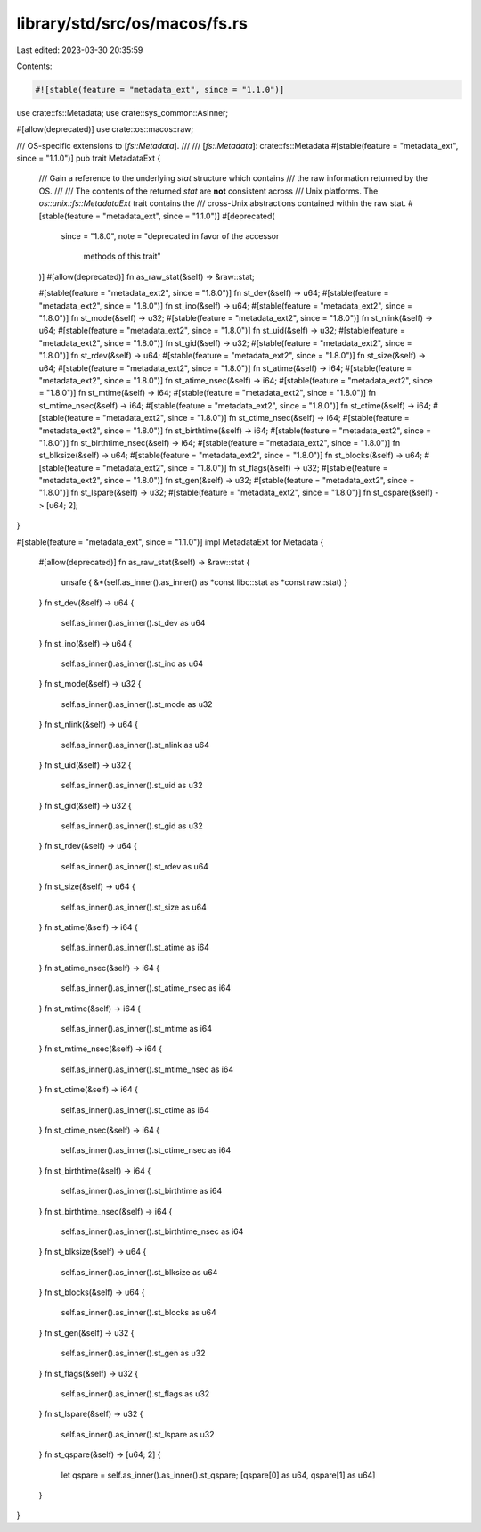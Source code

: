 library/std/src/os/macos/fs.rs
==============================

Last edited: 2023-03-30 20:35:59

Contents:

.. code-block:: rs

    #![stable(feature = "metadata_ext", since = "1.1.0")]

use crate::fs::Metadata;
use crate::sys_common::AsInner;

#[allow(deprecated)]
use crate::os::macos::raw;

/// OS-specific extensions to [`fs::Metadata`].
///
/// [`fs::Metadata`]: crate::fs::Metadata
#[stable(feature = "metadata_ext", since = "1.1.0")]
pub trait MetadataExt {
    /// Gain a reference to the underlying `stat` structure which contains
    /// the raw information returned by the OS.
    ///
    /// The contents of the returned `stat` are **not** consistent across
    /// Unix platforms. The `os::unix::fs::MetadataExt` trait contains the
    /// cross-Unix abstractions contained within the raw stat.
    #[stable(feature = "metadata_ext", since = "1.1.0")]
    #[deprecated(
        since = "1.8.0",
        note = "deprecated in favor of the accessor \
                methods of this trait"
    )]
    #[allow(deprecated)]
    fn as_raw_stat(&self) -> &raw::stat;

    #[stable(feature = "metadata_ext2", since = "1.8.0")]
    fn st_dev(&self) -> u64;
    #[stable(feature = "metadata_ext2", since = "1.8.0")]
    fn st_ino(&self) -> u64;
    #[stable(feature = "metadata_ext2", since = "1.8.0")]
    fn st_mode(&self) -> u32;
    #[stable(feature = "metadata_ext2", since = "1.8.0")]
    fn st_nlink(&self) -> u64;
    #[stable(feature = "metadata_ext2", since = "1.8.0")]
    fn st_uid(&self) -> u32;
    #[stable(feature = "metadata_ext2", since = "1.8.0")]
    fn st_gid(&self) -> u32;
    #[stable(feature = "metadata_ext2", since = "1.8.0")]
    fn st_rdev(&self) -> u64;
    #[stable(feature = "metadata_ext2", since = "1.8.0")]
    fn st_size(&self) -> u64;
    #[stable(feature = "metadata_ext2", since = "1.8.0")]
    fn st_atime(&self) -> i64;
    #[stable(feature = "metadata_ext2", since = "1.8.0")]
    fn st_atime_nsec(&self) -> i64;
    #[stable(feature = "metadata_ext2", since = "1.8.0")]
    fn st_mtime(&self) -> i64;
    #[stable(feature = "metadata_ext2", since = "1.8.0")]
    fn st_mtime_nsec(&self) -> i64;
    #[stable(feature = "metadata_ext2", since = "1.8.0")]
    fn st_ctime(&self) -> i64;
    #[stable(feature = "metadata_ext2", since = "1.8.0")]
    fn st_ctime_nsec(&self) -> i64;
    #[stable(feature = "metadata_ext2", since = "1.8.0")]
    fn st_birthtime(&self) -> i64;
    #[stable(feature = "metadata_ext2", since = "1.8.0")]
    fn st_birthtime_nsec(&self) -> i64;
    #[stable(feature = "metadata_ext2", since = "1.8.0")]
    fn st_blksize(&self) -> u64;
    #[stable(feature = "metadata_ext2", since = "1.8.0")]
    fn st_blocks(&self) -> u64;
    #[stable(feature = "metadata_ext2", since = "1.8.0")]
    fn st_flags(&self) -> u32;
    #[stable(feature = "metadata_ext2", since = "1.8.0")]
    fn st_gen(&self) -> u32;
    #[stable(feature = "metadata_ext2", since = "1.8.0")]
    fn st_lspare(&self) -> u32;
    #[stable(feature = "metadata_ext2", since = "1.8.0")]
    fn st_qspare(&self) -> [u64; 2];
}

#[stable(feature = "metadata_ext", since = "1.1.0")]
impl MetadataExt for Metadata {
    #[allow(deprecated)]
    fn as_raw_stat(&self) -> &raw::stat {
        unsafe { &*(self.as_inner().as_inner() as *const libc::stat as *const raw::stat) }
    }
    fn st_dev(&self) -> u64 {
        self.as_inner().as_inner().st_dev as u64
    }
    fn st_ino(&self) -> u64 {
        self.as_inner().as_inner().st_ino as u64
    }
    fn st_mode(&self) -> u32 {
        self.as_inner().as_inner().st_mode as u32
    }
    fn st_nlink(&self) -> u64 {
        self.as_inner().as_inner().st_nlink as u64
    }
    fn st_uid(&self) -> u32 {
        self.as_inner().as_inner().st_uid as u32
    }
    fn st_gid(&self) -> u32 {
        self.as_inner().as_inner().st_gid as u32
    }
    fn st_rdev(&self) -> u64 {
        self.as_inner().as_inner().st_rdev as u64
    }
    fn st_size(&self) -> u64 {
        self.as_inner().as_inner().st_size as u64
    }
    fn st_atime(&self) -> i64 {
        self.as_inner().as_inner().st_atime as i64
    }
    fn st_atime_nsec(&self) -> i64 {
        self.as_inner().as_inner().st_atime_nsec as i64
    }
    fn st_mtime(&self) -> i64 {
        self.as_inner().as_inner().st_mtime as i64
    }
    fn st_mtime_nsec(&self) -> i64 {
        self.as_inner().as_inner().st_mtime_nsec as i64
    }
    fn st_ctime(&self) -> i64 {
        self.as_inner().as_inner().st_ctime as i64
    }
    fn st_ctime_nsec(&self) -> i64 {
        self.as_inner().as_inner().st_ctime_nsec as i64
    }
    fn st_birthtime(&self) -> i64 {
        self.as_inner().as_inner().st_birthtime as i64
    }
    fn st_birthtime_nsec(&self) -> i64 {
        self.as_inner().as_inner().st_birthtime_nsec as i64
    }
    fn st_blksize(&self) -> u64 {
        self.as_inner().as_inner().st_blksize as u64
    }
    fn st_blocks(&self) -> u64 {
        self.as_inner().as_inner().st_blocks as u64
    }
    fn st_gen(&self) -> u32 {
        self.as_inner().as_inner().st_gen as u32
    }
    fn st_flags(&self) -> u32 {
        self.as_inner().as_inner().st_flags as u32
    }
    fn st_lspare(&self) -> u32 {
        self.as_inner().as_inner().st_lspare as u32
    }
    fn st_qspare(&self) -> [u64; 2] {
        let qspare = self.as_inner().as_inner().st_qspare;
        [qspare[0] as u64, qspare[1] as u64]
    }
}


